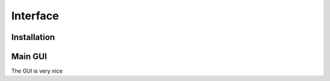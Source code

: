 **********
Interface
**********

Installation
=============



Main GUI
=========

The GUI is very nice

